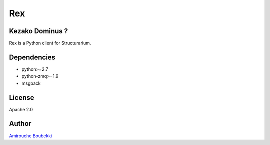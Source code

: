 ===
Rex
===


Kezako Dominus ?
======================

Rex is a Python client for Structurarium.


Dependencies
============

- python>=2.7
- python-zmq>=1.9
- msgpack


License
=======

Apache 2.0


Author
======

`Amirouche Boubekki <amirouche.boubekki@gmail.com>`_
